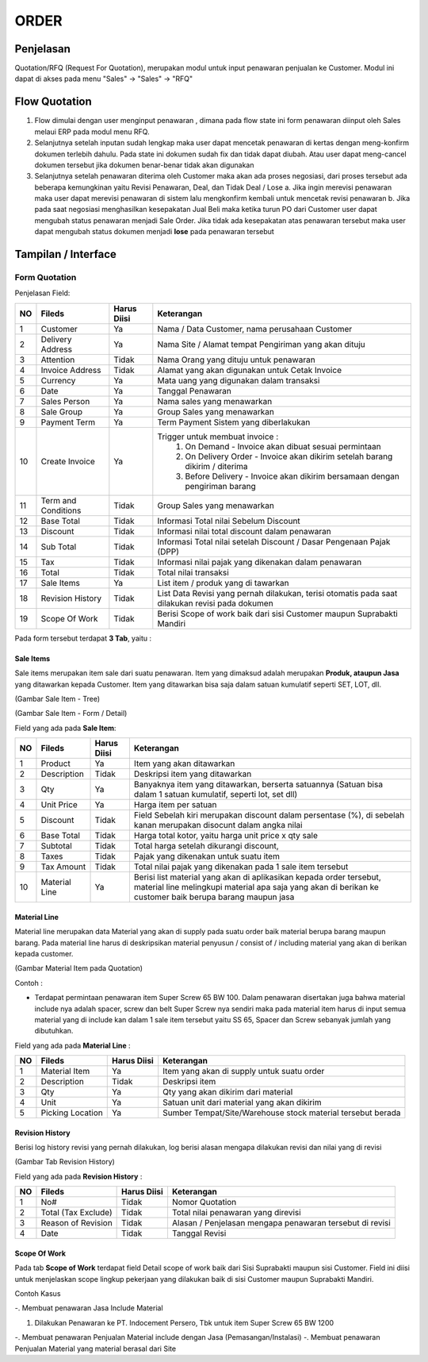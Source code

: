 .. _pages_order:

ORDER
=====

.. _pages_order_penjelasan:

Penjelasan
----------

Quotation/RFQ (Request For Quotation), merupakan modul untuk input penawaran penjualan ke Customer.
Modul ini dapat di akses pada menu "Sales" -> "Sales" -> "RFQ"


.. _pages_order_flow_quotation:

Flow Quotation
--------------

.. image:: /img/quotation.png


#. Flow dimulai dengan user menginput penawaran , dimana pada flow state ini form penawaran diinput oleh Sales melaui ERP pada modul menu RFQ.
#. Selanjutnya setelah inputan sudah lengkap maka user dapat mencetak penawaran di kertas dengan meng-konfirm dokumen terlebih dahulu. Pada state ini dokumen sudah fix dan tidak dapat diubah. Atau user dapat meng-cancel dokumen tersebut jika dokumen benar-benar tidak akan digunakan
#. Selanjutnya setelah penawaran diterima oleh Customer maka akan ada proses negosiasi, dari proses tersebut ada beberapa kemungkinan yaitu Revisi Penawaran, Deal, dan Tidak Deal / Lose a. Jika ingin merevisi penawaran maka user dapat merevisi penawaran di sistem lalu mengkonfirm kembali untuk mencetak revisi penawaran b. Jika pada saat negosiasi menghasilkan kesepakatan Jual Beli maka ketika turun PO dari Customer user dapat mengubah status penawaran menjadi Sale Order. Jika tidak ada kesepakatan atas penawaran tersebut maka user dapat mengubah status dokumen menjadi **lose** pada penawaran tersebut


.. _pages_order_interface:

Tampilan / Interface
--------------------

.. _pages_order_form_quotation:

Form Quotation
''''''''''''''

.. image:: /img/order-rfq.png



Penjelasan Field: 

+---+-----------------------+---------------+------------------------------------------------------------------------------------------+
|NO | Fileds                | Harus Diisi   | Keterangan                                                                               |
+===+=======================+===============+==========================================================================================+
|1  | Customer              | Ya            |Nama / Data Customer, nama perusahaan Customer                                            |
+---+-----------------------+---------------+------------------------------------------------------------------------------------------+
|2  | Delivery Address      | Ya            |Nama Site / Alamat tempat Pengiriman yang akan dituju                                     |
+---+-----------------------+---------------+------------------------------------------------------------------------------------------+
|3  | Attention             | Tidak         |Nama Orang yang dituju untuk penawaran                                                    |
+---+-----------------------+---------------+------------------------------------------------------------------------------------------+
|4  | Invoice Address       | Tidak         |Alamat yang akan digunakan untuk Cetak Invoice                                            |
+---+-----------------------+---------------+------------------------------------------------------------------------------------------+
|5  | Currency              | Ya            |Mata uang yang digunakan dalam transaksi                                                  |
+---+-----------------------+---------------+------------------------------------------------------------------------------------------+
|6  | Date                  | Ya            |Tanggal Penawaran                                                                         |
+---+-----------------------+---------------+------------------------------------------------------------------------------------------+
|7  | Sales Person          | Ya            |Nama sales yang menawarkan                                                                |
+---+-----------------------+---------------+------------------------------------------------------------------------------------------+
|8  | Sale Group            | Ya            |Group Sales yang menawarkan                                                               |
+---+-----------------------+---------------+------------------------------------------------------------------------------------------+
|9  | Payment Term          | Ya            |Term Payment Sistem yang diberlakukan                                                     |
+---+-----------------------+---------------+------------------------------------------------------------------------------------------+
|10 | Create Invoice        | Ya            |Trigger untuk membuat invoice :                                                           |
|   |                       |               |   1. On Demand - Invoice akan dibuat sesuai permintaan                                   |
|   |                       |               |   2. On Delivery Order - Invoice akan dikirim setelah barang dikirim / diterima          |
|   |                       |               |   3. Before Delivery - Invoice akan dikirim bersamaan dengan pengiriman barang           |
+---+-----------------------+---------------+------------------------------------------------------------------------------------------+
|11 | Term and Conditions   | Tidak         |Group Sales yang menawarkan                                                               |
+---+-----------------------+---------------+------------------------------------------------------------------------------------------+
|12 | Base Total            | Tidak         |Informasi Total nilai Sebelum Discount                                                    |
+---+-----------------------+---------------+------------------------------------------------------------------------------------------+
|13 | Discount              | Tidak         |Informasi nilai total discount dalam penawaran                                            |
+---+-----------------------+---------------+------------------------------------------------------------------------------------------+
|14 | Sub Total             | Tidak         |Informasi Total nilai setelah Discount / Dasar Pengenaan Pajak (DPP)                      |
+---+-----------------------+---------------+------------------------------------------------------------------------------------------+
|15 | Tax                   | Tidak         |Informasi nilai pajak yang dikenakan dalam penawaran                                      |
+---+-----------------------+---------------+------------------------------------------------------------------------------------------+
|16 | Total                 | Tidak         |Total nilai transaksi                                                                     |
+---+-----------------------+---------------+------------------------------------------------------------------------------------------+
|17 | Sale Items            | Ya            |List item / produk yang di tawarkan                                                       |
+---+-----------------------+---------------+------------------------------------------------------------------------------------------+
|18 | Revision History      | Tidak         |List Data Revisi yang pernah dilakukan, terisi otomatis pada saat dilakukan revisi pada   |
|   |                       |               |dokumen                                                                                   |
+---+-----------------------+---------------+------------------------------------------------------------------------------------------+
|19 | Scope Of Work         | Tidak         |Berisi Scope of work baik dari sisi Customer maupun Suprabakti Mandiri                    |
+---+-----------------------+---------------+------------------------------------------------------------------------------------------+


Pada form tersebut terdapat **3 Tab**, yaitu :

.. _pages_order_sale_items:

Sale Items
``````````


Sale items merupakan item sale dari suatu penawaran.
Item yang dimaksud adalah merupakan **Produk, ataupun Jasa** yang ditawarkan kepada Customer.
Item yang ditawarkan bisa saja dalam satuan kumulatif seperti SET, LOT, dll.



.. image:: /img/order-sale-items.png

(Gambar Sale Item - Tree)



.. image:: /img/order-sale-items-baru.png

(Gambar Sale Item - Form / Detail)


Field yang ada pada **Sale Item**: 

+---+-----------------------+---------------+--------------------------------------------------------------------------------------------------------------------+
|NO | Fileds                | Harus Diisi   | Keterangan                                                                                                         |
+===+=======================+===============+====================================================================================================================+
|1  | Product               | Ya            | Item yang akan ditawarkan                                                                                          |
+---+-----------------------+---------------+--------------------------------------------------------------------------------------------------------------------+
|2  | Description           | Tidak         | Deskripsi item yang ditawarkan                                                                                     |
+---+-----------------------+---------------+--------------------------------------------------------------------------------------------------------------------+
|3  | Qty                   | Ya            | Banyaknya item yang ditawarkan, berserta satuannya (Satuan bisa dalam 1 satuan kumulatif, seperti lot, set dll)    |
+---+-----------------------+---------------+--------------------------------------------------------------------------------------------------------------------+
|4  | Unit Price            | Ya            | Harga item per satuan                                                                                              |
+---+-----------------------+---------------+--------------------------------------------------------------------------------------------------------------------+
|5  | Discount              | Tidak         | Field Sebelah kiri merupakan discount dalam persentase (%), di sebelah kanan merupakan disocunt dalam angka nilai  |
+---+-----------------------+---------------+--------------------------------------------------------------------------------------------------------------------+
|6  | Base Total            | Tidak         | Harga total kotor, yaitu harga unit price x qty sale                                                               |
+---+-----------------------+---------------+--------------------------------------------------------------------------------------------------------------------+
|7  | Subtotal              | Tidak         | Total harga setelah dikurangi discount,                                                                            |
+---+-----------------------+---------------+--------------------------------------------------------------------------------------------------------------------+
|8  | Taxes                 | Tidak         | Pajak yang dikenakan untuk suatu item                                                                              |
+---+-----------------------+---------------+--------------------------------------------------------------------------------------------------------------------+
|9  | Tax Amount            | Tidak         | Total nilai pajak yang dikenakan pada 1 sale item tersebut                                                         |
+---+-----------------------+---------------+--------------------------------------------------------------------------------------------------------------------+
|10 | Material Line         | Ya            | Berisi list material yang akan di aplikasikan kepada order tersebut, material line melingkupi material apa saja    |
|   |                       |               | yang akan di berikan ke customer baik berupa barang maupun jasa                                                    |
+---+-----------------------+---------------+--------------------------------------------------------------------------------------------------------------------+


.. _pages_order_material_line:

Material Line
`````````````

Material line merupakan data Material yang akan di supply pada suatu order baik material berupa barang maupun barang.
Pada material line harus di deskripsikan material penyusun / consist of / including material yang akan di berikan kepada customer.

.. image:: /img/order-material-line.png

(Gambar Material Item pada Quotation)

Contoh : 

- Terdapat permintaan penawaran item Super Screw 65 BW 100. Dalam penawaran disertakan juga bahwa material include nya adalah spacer, screw dan belt Super Screw nya sendiri maka pada material item harus di input semua material yang di include kan dalam 1 sale item tersebut yaitu SS 65, Spacer dan Screw sebanyak jumlah yang dibutuhkan.

Field yang ada pada **Material Line** :

+---+-----------------------+---------------+--------------------------------------------------------------------------------------------------------------------+
|NO | Fileds                | Harus Diisi   | Keterangan                                                                                                         |
+===+=======================+===============+====================================================================================================================+
|1  | Material Item         | Ya            | Item yang akan di supply untuk suatu order                                                                         |
+---+-----------------------+---------------+--------------------------------------------------------------------------------------------------------------------+
|2  | Description           | Tidak         | Deskripsi item                                                                                                     |
+---+-----------------------+---------------+--------------------------------------------------------------------------------------------------------------------+
|3  | Qty                   | Ya            | Qty yang akan dikirim dari material                                                                                |
+---+-----------------------+---------------+--------------------------------------------------------------------------------------------------------------------+
|4  | Unit                  | Ya            | Satuan unit dari material yang akan dikirim                                                                        |
+---+-----------------------+---------------+--------------------------------------------------------------------------------------------------------------------+
|5  | Picking Location      | Ya            | Sumber Tempat/Site/Warehouse stock material tersebut berada                                                        |
+---+-----------------------+---------------+--------------------------------------------------------------------------------------------------------------------+


.. _pages_order_revision_history:

Revision History
````````````````

Berisi log history revisi yang pernah dilakukan, log berisi alasan mengapa dilakukan revisi dan nilai yang di revisi


.. image:: /img/rfq-revision-history.png

(Gambar Tab Revision History)


Field yang ada pada **Revision History** :

+---+-----------------------+---------------+--------------------------------------------------------------------------------------------------------------------+
|NO | Fileds                | Harus Diisi   | Keterangan                                                                                                         |
+===+=======================+===============+====================================================================================================================+
|1  | No#                   | Tidak         | Nomor Quotation                                                                                                    |
+---+-----------------------+---------------+--------------------------------------------------------------------------------------------------------------------+
|2  | Total (Tax Exclude)   | Tidak         | Total nilai penawaran yang direvisi                                                                                |
+---+-----------------------+---------------+--------------------------------------------------------------------------------------------------------------------+
|3  | Reason of Revision    | Tidak         | Alasan / Penjelasan mengapa penawaran tersebut di revisi                                                           |
+---+-----------------------+---------------+--------------------------------------------------------------------------------------------------------------------+
|4  | Date                  | Tidak         | Tanggal Revisi                                                                                                     |
+---+-----------------------+---------------+--------------------------------------------------------------------------------------------------------------------+


.. _pages_order_scope_of_work:

Scope Of Work
`````````````

Pada tab **Scope of Work** terdapat field Detail scope of work baik dari Sisi Suprabakti maupun sisi Customer. Field ini diisi untuk menjelaskan scope lingkup pekerjaan yang dilakukan baik di sisi Customer maupun Suprabakti Mandiri.



Contoh Kasus


-. Membuat penawaran Jasa Include Material

1. Dilakukan Penawaran ke PT. Indocement Persero, Tbk untuk item Super Screw 65 BW 1200



-. Membuat penawaran Penjualan Material include dengan Jasa (Pemasangan/Instalasi)
-. Membuat penawaran Penjualan Material yang material berasal dari Site


